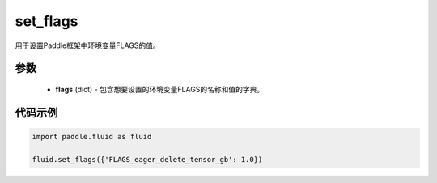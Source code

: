 .. _cn_api_fluid_set_flags:

set_flags
-------------------------------

.. py:function:: paddle.fluid.set_flags(flags)
用于设置Paddle框架中环境变量FLAGS的值。

参数
::::::::::::

    - **flags** (dict) - 包含想要设置的环境变量FLAGS的名称和值的字典。

代码示例
::::::::::::

.. code-block:: python

    import paddle.fluid as fluid

    fluid.set_flags({'FLAGS_eager_delete_tensor_gb': 1.0})
